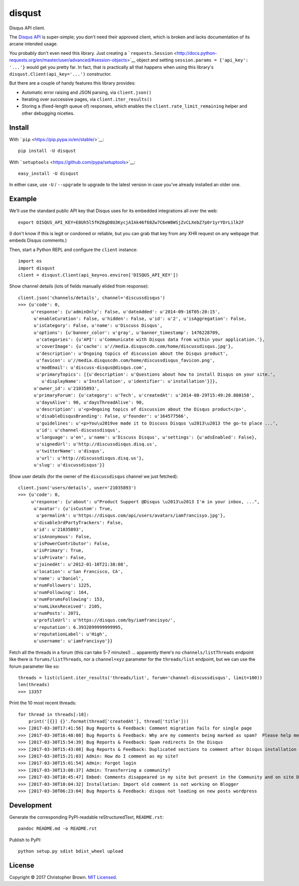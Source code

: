 disqust
=======

Disqus API client.

The `Disqus API <https://disqus.com/api/docs/>`__ is super-simple; you
don't need their approved client, which is broken and lacks
documentation of its arcane intended usage.

You probably don't even need this library. Just creating a
```requests.Session`` <http://docs.python-requests.org/en/master/user/advanced/#session-objects>`__
object and setting ``session.params = {'api_key': '...'}`` would get you
pretty far. In fact, that is practically all that happens when using
this library's ``disqust.Client(api_key='...')`` constructor.

But there are a couple of handy features this library provides:

-  Automatic error raising and JSON parsing, via ``client.json()``
-  Iterating over successive pages, via ``client.iter_results()``
-  Storing a (fixed-length queue of) responses, which enables the
   ``client.rate_limit_remaining`` helper and other debugging niceties.

Install
-------

|PyPI version|

With ```pip`` <https://pip.pypa.io/en/stable/>`__:

::

    pip install -U disqust

With ```setuptools`` <https://github.com/pypa/setuptools>`__:

::

    easy_install -U disqust

In either case, use ``-U`` / ``--upgrade`` to upgrade to the latest
version in case you've already installed an older one.

Example
-------

We'll use the standard public API key that Disqus uses for its embedded
integrations all over the web:

::

    export DISQUS_API_KEY=E8Uh5l5fHZ6gD8U3KycjAIAk46f68Zw7C6eW8WSjZvCLXebZ7p0r1yrYDrLilk2F

(I don't know if this is legit or condoned or reliable, but you can grab
that key from any XHR request on any webpage that embeds Disqus
comments.)

Then, start a Python REPL and configure the ``client`` instance:

::

    import os
    import disqust
    client = disqust.Client(api_key=os.environ['DISQUS_API_KEY'])

Show channel details (lots of fields manually elided from response):

::

    client.json('channels/details', channel='discussdisqus')
    >>> {u'code': 0,
         u'response': {u'adminOnly': False, u'dateAdded': u'2014-09-16T05:20:15',
          u'enableCuration': False, u'hidden': False, u'id': u'2', u'isAggregation': False,
          u'isCategory': False, u'name': u'Discuss Disqus',
          u'options': {u'banner_color': u'gray', u'banner_timestamp': 1476228709,
           u'categories': {u'API': u'Communicate with Disqus data from within your application.'},
           u'coverImage': {u'cache': u'//media.disquscdn.com/home/discussdisqus.jpg'},
           u'description': u'Ongoing topics of discussion about the Disqus product',
           u'favicon': u'//media.disquscdn.com/home/discussdisqus_favicon.png',
           u'modEmail': u'discuss-disqus@disqus.com',
           u'primaryTopics': [{u'description': u'Questions about how to install Disqus on your site.',
             u'displayName': u'Installation', u'identifier': u'installation'}]},
          u'owner_id': u'21035893',
          u'primaryForum': {u'category': u'Tech', u'createdAt': u'2014-08-29T15:49:20.880158',
           u'daysAlive': 90, u'daysThreadAlive': 90,
           u'description': u'<p>Ongoing topics of discussion about the Disqus product</p>',
           u'disableDisqusBranding': False, u'founder': u'164577566',
           u'guidelines': u'<p>You\u2019ve made it to Discuss Disqus \u2013\u2013 the go-to place ...',
           u'id': u'channel-discussdisqus',
           u'language': u'en', u'name': u'Discuss Disqus', u'settings': {u'adsEnabled': False},
           u'signedUrl': u'http://discussdisqus.disq.us',
           u'twitterName': u'disqus',
           u'url': u'http://discussdisqus.disq.us'},
          u'slug': u'discussdisqus'}}

Show user details (for the owner of the ``discussdisqus`` channel we
just fetched):

::

    client.json('users/details', user='21035893')
    >>> {u'code': 0,
         u'response': {u'about': u"Product Support @Disqus \u2013\u2013 I'm in your inbox, ...",
          u'avatar': {u'isCustom': True,
           u'permalink': u'https://disqus.com/api/users/avatars/iamfrancisyo.jpg'},
          u'disable3rdPartyTrackers': False,
          u'id': u'21035893',
          u'isAnonymous': False,
          u'isPowerContributor': False,
          u'isPrimary': True,
          u'isPrivate': False,
          u'joinedAt': u'2012-01-10T21:38:08',
          u'location': u'San Francisco, CA',
          u'name': u'Daniel',
          u'numFollowers': 1225,
          u'numFollowing': 164,
          u'numForumsFollowing': 153,
          u'numLikesReceived': 2105,
          u'numPosts': 2071,
          u'profileUrl': u'https://disqus.com/by/iamfrancisyo/',
          u'reputation': 6.3932899999999995,
          u'reputationLabel': u'High',
          u'username': u'iamfrancisyo'}}

Fetch all the threads in a forum (this can take 5-7 minutes!) ...
apparently there's no ``channels/listThreads`` endpoint like there is
``forums/listThreads``, nor a ``channel=xyz`` parameter for the
``threads/list`` endpoint, but we can use the forum parameter like so:

::

    threads = list(client.iter_results('threads/list', forum='channel-discussdisqus', limit=100))
    len(threads)
    >>> 13357

Print the 10 most recent threads:

::

    for thread in threads[:10]:
        print('[{}] {}'.format(thread['createdAt'], thread['title']))
    >>> [2017-03-30T17:41:56] Bug Reports & Feedback: Comment migration fails for single page
    >>> [2017-03-30T16:48:08] Bug Reports & Feedback: Why are my comments being marked as spam?  Please help me!
    >>> [2017-03-30T15:54:39] Bug Reports & Feedback: Spam redirects In the Disqus
    >>> [2017-03-30T15:43:08] Bug Reports & Feedback: Duplicated sections to comment after Disqus installation
    >>> [2017-03-30T15:21:03] Admin: How do I comment as my site?
    >>> [2017-03-30T15:01:54] Admin: Forgot login
    >>> [2017-03-30T13:08:37] Admin: Transferring a community?
    >>> [2017-03-30T10:45:47] Embed: Comments disappeared in my site but present in the Community and on site Disqus
    >>> [2017-03-30T10:04:32] Installation: Import old comment is not working on Blogger
    >>> [2017-03-30T06:23:04] Bug Reports & Feedback: disqus not loading on new posts wordpress

Development
-----------

Generate the corresponding PyPI-readable reStructuredText,
``README.rst``:

::

    pandoc README.md -o README.rst

Publish to PyPI:

::

    python setup.py sdist bdist_wheel upload

License
-------

Copyright © 2017 Christopher Brown. `MIT
Licensed <https://chbrown.github.io/licenses/MIT/#2017>`__.

.. |PyPI version| image:: https://badge.fury.io/py/disqust.svg
   :target: https://pypi.python.org/pypi/disqust


